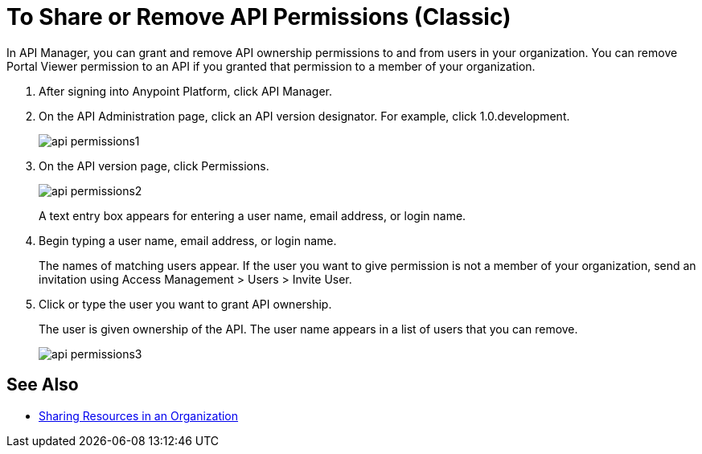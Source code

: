 = To Share or Remove API Permissions (Classic)

In API Manager, you can grant and remove API ownership permissions to and from users in your organization. You can remove Portal Viewer permission to an API if you granted that permission to a member of your organization.

. After signing into Anypoint Platform, click API Manager.
. On the API Administration page, click an API version designator. For example, click 1.0.development.
+
image::api-permissions1.png[]
+
. On the API version page, click Permissions.
+
image::api-permissions2.png[]
+
A text entry box appears for entering a user name, email address, or login name.
+
. Begin typing a user name, email address, or login name. 
+
The names of matching users appear. If the user you want to give permission is not a member of your organization, send an invitation using Access Management > Users > Invite User.
+
. Click or type the user you want to grant API ownership.
+
The user is given ownership of the API. The user name appears in a list of users that you can remove.
+
image::api-permissions3.png[]


== See Also

* https://docs.mulesoft.com/access-management/organization#sharing-resources-in-an-organization[Sharing Resources in an Organization]